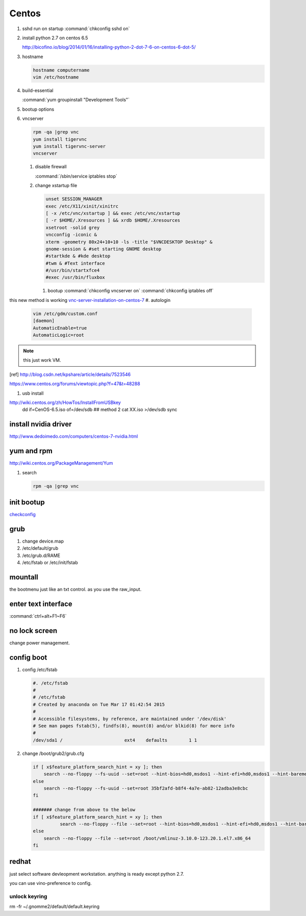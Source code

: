Centos
******


#. sshd run on startup
   :command:`chkconfig sshd on`

#. install python 2.7 on centos 6.5
  
   http://bicofino.io/blog/2014/01/16/installing-python-2-dot-7-6-on-centos-6-dot-5/

#. hostname

   .. code-block:: bash

      hostname computername
      vim /etc/hostname

#. build-essential
   
   :command:`yum groupinstall "Development Tools"`

#. bootup options

   .. code-block:: bash
      /etc/rc.local 
      /etc/rc.d/rc.local


#. vncserver

   .. code-block:: bash
      
      rpm -qa |grep vnc
      yum install tigervnc
      yum install tigervnc-server
      vncserver

   #. disable firewall
         
      :command:`/sbin/service iptables stop`
   
   
   #. change xstartup file
   
      .. code-block:: bash
         
         unset SESSION_MANAGER
         exec /etc/X11/xinit/xinitrc
         [ -x /etc/vnc/xstartup ] && exec /etc/vnc/xstartup
         [ -r $HOME/.Xresources ] && xrdb $HOME/.Xresources
         xsetroot -solid grey
         vncconfig -iconic &
         xterm -geometry 80x24+10+10 -ls -title "$VNCDESKTOP Desktop" &
         gnome-session & #set starting GNOME desktop
         #startkde & #kde desktop
         #twm & #Text interface
         #/usr/bin/startxfce4
         #exec /usr/bin/fluxbox

      #. bootup
         :command:`chkconfig vncserver on`
         :command:`chkconfig iptables off`


this new method is working `vnc-server-installation-on-centos-7 <https://www.howtoforge.com/vnc-server-installation-on-centos-7>`_
#. autologin

   .. code-block:: bash
       
       vim /etc/gdm/custom.conf
       [daemon]
       AutomaticEnable=true
       AutomaticLogic=root
      
.. note::
   this just work VM.
.. [ref] http://blog.csdn.net/kpshare/article/details/7523546


https://www.centos.org/forums/viewtopic.php?f=47&t=48288

#. usb install

http://wiki.centos.org/zh/HowTos/InstallFromUSBkey
   dd if=CenOS-6.5.iso of=/dev/sdb
   ## method 2
   cat XX.iso >/dev/sdb
   sync


install nvidia driver
=====================

http://www.dedoimedo.com/computers/centos-7-nvidia.html

yum and rpm
===========

http://wiki.centos.org/PackageManagement/Yum

#. search

   .. code-block:: bash
      
      rpm -qa |grep vnc


init bootup
===========

`checkconfig <http://www.cnblogs.com/phpnow/archive/2012/07/14/2591849.html>`_


grub
====

#. change  device.map   

#. /etc/default/grub
#. /etc/grub.d/RAME
#. /etc/fstab or /etc/init/fstab

mountall
========

the bootmenu just like an txt control. as you use the raw_input. 


enter text interface
====================

:command:`ctrl+alt+F1~F6`


no lock screen
==============

change power management.


config boot
===========

#. config /etc/fstab

   .. code-block:: bash

      #. /etc/fstab
      #
      # /etc/fstab
      # Created by anaconda on Tue Mar 17 01:42:54 2015
      #
      # Accessible filesystems, by reference, are maintained under '/dev/disk'
      # See man pages fstab(5), findfs(8), mount(8) and/or blkid(8) for more info
      #
      /dev/sda1 /                       ext4    defaults        1 1


#. change /boot/grub2/grub.cfg

   .. code-block:: bash

      if [ x$feature_platform_search_hint = xy ]; then
          search --no-floppy --fs-uuid --set=root --hint-bios=hd0,msdos1 --hint-efi=hd0,msdos1 --hint-baremetal=ahci0,msdos1 --hint='hd0,msdos1'  35bf2afd-b8f4-4a7e-ab82-12adba3e8cbc
      else
          search --no-floppy --fs-uuid --set=root 35bf2afd-b8f4-4a7e-ab82-12adba3e8cbc
      fi

      ####### change from above to the below  
      if [ x$feature_platform_search_hint = xy ]; then
                search --no-floppy --file --set=root --hint-bios=hd0,msdos1 --hint-efi=hd0,msdos1 --hint-baremetal=ahci0,msdos1 --hint='hd0,msdos1'  /boot/vmlinuz-3.10.0-123.20.1.el7.x86_64
      else
          search --no-floppy --file --set=root /boot/vmlinuz-3.10.0-123.20.1.el7.x86_64
      fi


      
redhat
======

just select software devleopment workstation. anything is ready except python 2.7.

you can use vino-preference to config.

unlock keyring
--------------
rm -fr ~/.gnomme2/default/default.keyring
